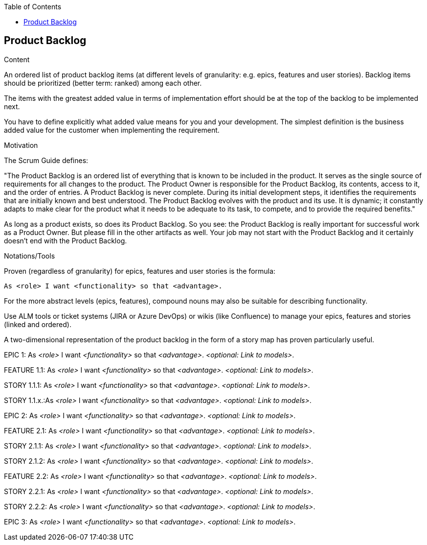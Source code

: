 :jbake-title: Product Backlog
:jbake-type: page_toc
:jbake-status: published
:jbake-menu: req42
:jbake-order: 4
:filename: /modules/ROOT/pages/04_product-backlog.adoc
ifndef::imagesdir[:imagesdir: ../assets/images]

ifndef::optimize-content[]
:toc:
endif::optimize-content[]
[[section-product-backlog]]
== Product Backlog

[role="req42help"]
****
.Content
An ordered list of product backlog items (at different levels of granularity: e.g. epics, features and user stories). Backlog items should be prioritized (better term: ranked) among each other.

The items with the greatest added value in terms of implementation effort should be at the top of the backlog to be implemented next.
 
You have to define explicitly what added value means for you and your development. The simplest definition is the business added value for the customer when implementing the requirement.

.Motivation
The Scrum Guide defines: 

"The Product Backlog is an ordered list of everything that is known to be included in the product. It serves as the single source of requirements for all changes to the product. The Product Owner is responsible for the Product Backlog, its contents, access to it, and the order of entries.
A Product Backlog is never complete. During its initial development steps, it identifies the requirements that are initially known and best understood. The Product Backlog evolves with the product and its use. It is dynamic; it constantly adapts to make clear for the product what it needs to be adequate to its task, to compete, and to provide the required benefits."

As long as a product exists, so does its Product Backlog.
So you see: the Product Backlog is really important for successful work as a Product Owner. But please fill in the other artifacts as well. Your job may not start with the Product Backlog and it certainly doesn't end with the Product Backlog.

.Notations/Tools
Proven (regardless of granularity) for epics, features and user stories is the formula:

       As <role> I want <functionality> so that <advantage>.

For the more abstract levels (epics, features), compound nouns may also be suitable for describing functionality.

Use ALM tools or ticket systems (JIRA or Azure DevOps) or wikis (like Confluence) to manage your epics, features and stories (linked and ordered).

A two-dimensional representation of the product backlog in the form of a story map has proven particularly useful.

// .More Information
//
// https://docs.req42.de/section-xxx in the online documentation

****

EPIC 1: As _<role>_ I want _<functionality>_ so that _<advantage>_.
_<optional: Link to models>_.

FEATURE 1.1: As _<role>_ I want _<functionality>_ so that _<advantage>_.
_<optional: Link to models>_.

STORY 1.1.1: As _<role>_ I want _<functionality>_ so that _<advantage>_.
_<optional: Link to models>_.

STORY 1.1.x.:As _<role>_ I want _<functionality>_ so that _<advantage>_.
_<optional: Link to models>_.

EPIC 2: As _<role>_ I want _<functionality>_ so that _<advantage>_.
_<optional: Link to models>_.

FEATURE 2.1: As _<role>_ I want _<functionality>_ so that _<advantage>_.
_<optional: Link to models>_.

STORY 2.1.1: As _<role>_ I want _<functionality>_ so that _<advantage>_.
_<optional: Link to models>_.

STORY 2.1.2: As _<role>_ I want _<functionality>_ so that _<advantage>_.
_<optional: Link to models>_.

FEATURE 2.2: As _<role>_ I want _<functionality>_ so that _<advantage>_.
_<optional: Link to models>_.

STORY 2.2.1: As _<role>_ I want _<functionality>_ so that _<advantage>_.
_<optional: Link to models>_.

STORY 2.2.2: As _<role>_ I want _<functionality>_ so that _<advantage>_.
_<optional: Link to models>_.

EPIC 3: As _<role>_ I want _<functionality>_ so that _<advantage>_.
_<optional: Link to models>_.

